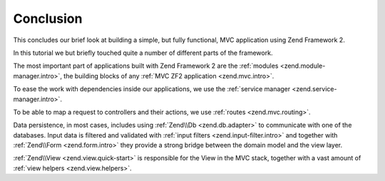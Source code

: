 .. _user-guide.conclusion:

Conclusion
==========

This concludes our brief look at building a simple, but fully functional, MVC
application using Zend Framework 2. 

In this tutorial we but briefly touched quite a number of different parts of
the framework.

The most important part of applications built with Zend Framework 2 are the
:ref:`modules <zend.module-manager.intro>`, the building blocks of any 
:ref:`MVC ZF2 application <zend.mvc.intro>`.

To ease the work with dependencies inside our applications, we use the
:ref:`service manager <zend.service-manager.intro>`.

To be able to map a request to controllers and their actions, we use
:ref:`routes <zend.mvc.routing>`.

Data persistence, in most cases, includes using :ref:`Zend\\Db <zend.db.adapter>`
to communicate with one of the databases. Input data is filtered and validated
with :ref:`input filters <zend.input-filter.intro>` and together with 
:ref:`Zend\\Form <zend.form.intro>` they provide a strong bridge between
the domain model and the view layer.

:ref:`Zend\\View <zend.view.quick-start>` is responsible for the View in the MVC
stack, together with a vast amount of :ref:`view helpers <zend.view.helpers>`.
